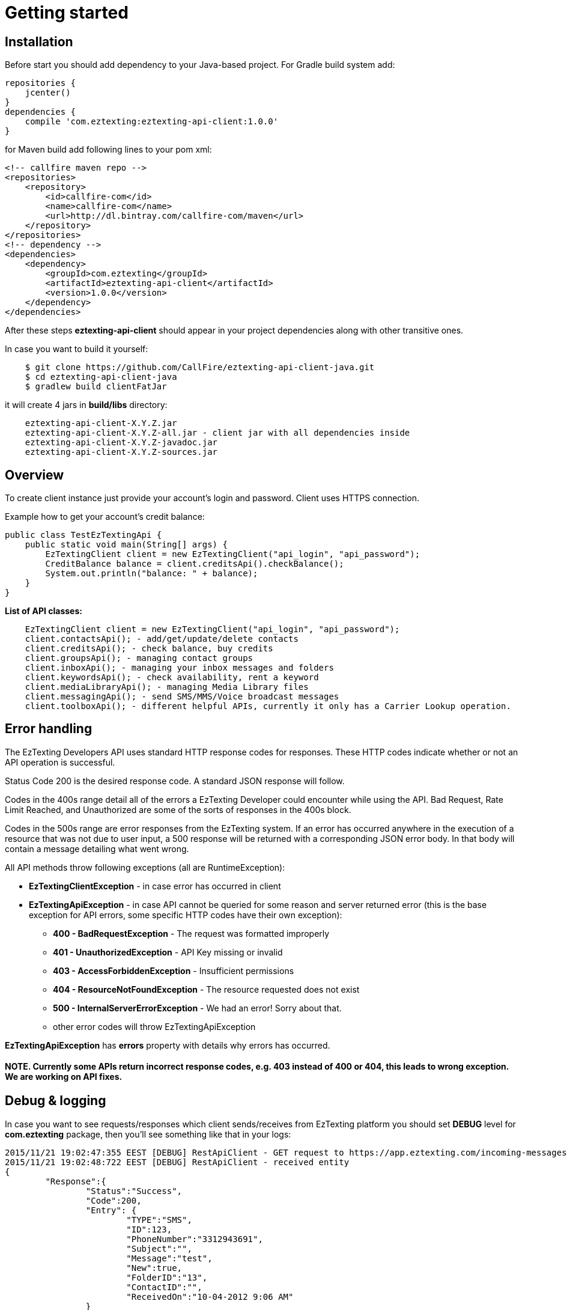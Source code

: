 = Getting started

== Installation

Before start you should add dependency to your Java-based project. For Gradle build system add:
[source,groovy]
repositories {
    jcenter()
}
dependencies {
    compile 'com.eztexting:eztexting-api-client:1.0.0'
}

for Maven build add following lines to your pom xml:
[source,xml]
<!-- callfire maven repo -->
<repositories>
    <repository>
        <id>callfire-com</id>
        <name>callfire-com</name>
        <url>http://dl.bintray.com/callfire-com/maven</url>
    </repository>
</repositories>
<!-- dependency -->
<dependencies>
    <dependency>
        <groupId>com.eztexting</groupId>
        <artifactId>eztexting-api-client</artifactId>
        <version>1.0.0</version>
    </dependency>
</dependencies>

After these steps *eztexting-api-client* should appear in your project dependencies along with other transitive ones.

In case you want to build it yourself:
[source]
    $ git clone https://github.com/CallFire/eztexting-api-client-java.git
    $ cd eztexting-api-client-java
    $ gradlew build clientFatJar

it will create 4 jars in *build/libs* directory:
[source]
    eztexting-api-client-X.Y.Z.jar
    eztexting-api-client-X.Y.Z-all.jar - client jar with all dependencies inside
    eztexting-api-client-X.Y.Z-javadoc.jar
    eztexting-api-client-X.Y.Z-sources.jar


== Overview
To create client instance just provide your account's login and password. Client uses HTTPS connection.

Example how to get your account's credit balance:
[source,java]
public class TestEzTextingApi {
    public static void main(String[] args) {
        EzTextingClient client = new EzTextingClient("api_login", "api_password");
        CreditBalance balance = client.creditsApi().checkBalance();
        System.out.println("balance: " + balance);
    }
}

.*List of API classes:*
[source,java]
    EzTextingClient client = new EzTextingClient("api_login", "api_password");
    client.contactsApi(); - add/get/update/delete contacts
    client.creditsApi(); - check balance, buy credits
    client.groupsApi(); - managing contact groups
    client.inboxApi(); - managing your inbox messages and folders
    client.keywordsApi(); - check availability, rent a keyword
    client.mediaLibraryApi(); - managing Media Library files
    client.messagingApi(); - send SMS/MMS/Voice broadcast messages
    client.toolboxApi(); - different helpful APIs, currently it only has a Carrier Lookup operation.


== Error handling
The EzTexting Developers API uses standard HTTP response codes for responses. These HTTP codes indicate whether
 or not an API operation is successful.

Status Code 200 is the desired response code. A standard JSON response will follow.

Codes in the 400s range detail all of the errors a EzTexting Developer could encounter while using the API. Bad
 Request, Rate Limit Reached, and Unauthorized are some of the sorts of responses in the 400s block.

Codes in the 500s range are error responses from the EzTexting system. If an error has occurred anywhere in the
 execution of a resource that was not due to user input, a 500 response will be returned with a corresponding
 JSON error body. In that body will contain a message detailing what went wrong.

.All API methods throw following exceptions (all are RuntimeException):
 * *EzTextingClientException* - in case error has occurred in client
 * *EzTextingApiException* - in case API cannot be queried for some reason and server returned error (this is the base
 exception for API errors, some specific HTTP codes have their own exception):
 ** *400 - BadRequestException* - The request was formatted improperly
 ** *401 - UnauthorizedException* - API Key missing or invalid
 ** *403 - AccessForbiddenException* - Insufficient permissions
 ** *404 - ResourceNotFoundException* - The resource requested does not exist
 ** *500 - InternalServerErrorException* - We had an error! Sorry about that.
 ** other error codes will throw EzTextingApiException

*EzTextingApiException* has *errors* property with details why errors has occurred.

==== NOTE. Currently some APIs return incorrect response codes, e.g. 403 instead of 400 or 404, this leads to wrong exception. We are working on API fixes.

== Debug & logging
In case you want to see requests/responses which client sends/receives from EzTexting platform you should set *DEBUG*
level for *com.eztexting* package, then you'll see something like that in your logs:
[source]
2015/11/21 19:02:47:355 EEST [DEBUG] RestApiClient - GET request to https://app.eztexting.com/incoming-messages/123?format=json with params: User=winnie&Password=the-pooh
2015/11/21 19:02:48:722 EEST [DEBUG] RestApiClient - received entity
{
	"Response":{
		"Status":"Success",
		"Code":200,
		"Entry": {
			"TYPE":"SMS",
			"ID":123,
			"PhoneNumber":"3312943691",
			"Subject":"",
			"Message":"test",
			"New":true,
			"FolderID":"13",
			"ContactID":"",
			"ReceivedOn":"10-04-2012 9:06 AM"
		}
	}
}

If you don't have any logger implementation in classpath you can simply use
commons-logging SimpleLog which are shipped with EzTexting client. See example of usage below:
[source,java]
System.setProperty("org.apache.commons.logging.Log", "org.apache.commons.logging.impl.SimpleLog");
System.setProperty("org.apache.commons.logging.simplelog.showdatetime", "true");
System.setProperty("org.apache.commons.logging.simplelog.log.com.eztexting", "DEBUG");
